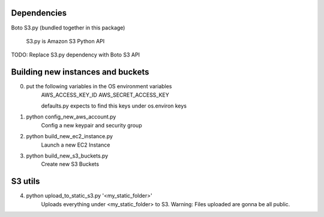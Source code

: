 Dependencies
============

Boto
S3.py (bundled together in this package)
    S3.py is Amazon S3 Python API

TODO: Replace S3.py dependency with Boto S3 API


Building new instances and buckets
==================================

0) put the following variables in the OS environment variables
    AWS_ACCESS_KEY_ID
    AWS_SECRET_ACCESS_KEY

    defaults.py expects to find this keys under os.environ keys

1) python config_new_aws_account.py
    Config a new keypair and security group

2) python build_new_ec2_instance.py
    Launch a new EC2 Instance

3) python build_new_s3_buckets.py
    Create new S3 Buckets



S3 utils
========

4) python upload_to_static_s3.py '<my_static_folder>'
    Uploads everything under <my_static_folder> to S3.
    Warning: Files uploaded are gonna be all public.
